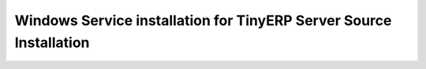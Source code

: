 
Windows Service installation for TinyERP Server Source Installation
"""""""""""""""""""""""""""""""""""""""""""""""""""""""""""""""""""

